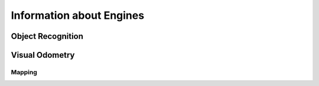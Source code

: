 Information about Engines
*************************


Object Recognition
==================


Visual Odometry
===============


Mapping
-------
